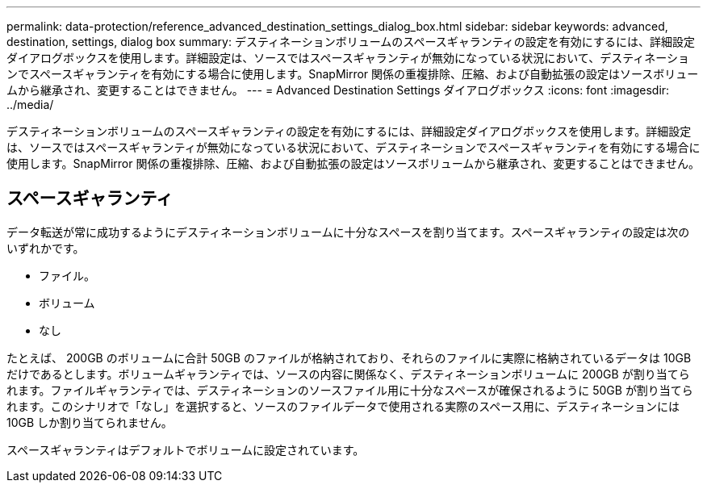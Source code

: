 ---
permalink: data-protection/reference_advanced_destination_settings_dialog_box.html 
sidebar: sidebar 
keywords: advanced, destination, settings, dialog box 
summary: デスティネーションボリュームのスペースギャランティの設定を有効にするには、詳細設定ダイアログボックスを使用します。詳細設定は、ソースではスペースギャランティが無効になっている状況において、デスティネーションでスペースギャランティを有効にする場合に使用します。SnapMirror 関係の重複排除、圧縮、および自動拡張の設定はソースボリュームから継承され、変更することはできません。 
---
= Advanced Destination Settings ダイアログボックス
:icons: font
:imagesdir: ../media/


[role="lead"]
デスティネーションボリュームのスペースギャランティの設定を有効にするには、詳細設定ダイアログボックスを使用します。詳細設定は、ソースではスペースギャランティが無効になっている状況において、デスティネーションでスペースギャランティを有効にする場合に使用します。SnapMirror 関係の重複排除、圧縮、および自動拡張の設定はソースボリュームから継承され、変更することはできません。



== スペースギャランティ

データ転送が常に成功するようにデスティネーションボリュームに十分なスペースを割り当てます。スペースギャランティの設定は次のいずれかです。

* ファイル。
* ボリューム
* なし


たとえば、 200GB のボリュームに合計 50GB のファイルが格納されており、それらのファイルに実際に格納されているデータは 10GB だけであるとします。ボリュームギャランティでは、ソースの内容に関係なく、デスティネーションボリュームに 200GB が割り当てられます。ファイルギャランティでは、デスティネーションのソースファイル用に十分なスペースが確保されるように 50GB が割り当てられます。このシナリオで「なし」を選択すると、ソースのファイルデータで使用される実際のスペース用に、デスティネーションには 10GB しか割り当てられません。

スペースギャランティはデフォルトでボリュームに設定されています。
